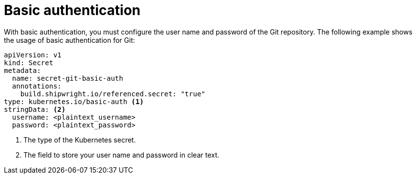 // This module is included in the following assembly:
//
// * authenticating/understanding-authentication-at-runtime.adoc

:_mod-docs-content-type: REFERENCE
[id="ob-basic-authentication_{context}"]
= Basic authentication

[role="_abstract"] 

With basic authentication, you must configure the user name and password of the Git repository. The following example shows the usage of basic authentication for Git:

[source,yaml]
----
apiVersion: v1
kind: Secret
metadata:
  name: secret-git-basic-auth
  annotations:
    build.shipwright.io/referenced.secret: "true"
type: kubernetes.io/basic-auth <1>
stringData: <2>
  username: <plaintext_username>
  password: <plaintext_password>
----
<1> The type of the Kubernetes secret.
<2> The field to store your user name and password in clear text.
